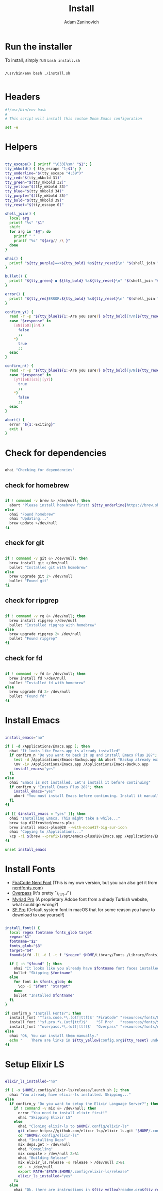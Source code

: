#+title: Install
#+author: Adam Zaninovich
#+property: header-args:sh :tangle ./install.sh

* Table of Contents :TOC_2:noexport:
- [[#run-the-installer][Run the installer]]
- [[#headers][Headers]]
- [[#helpers][Helpers]]
- [[#check-for-dependencies][Check for dependencies]]
  - [[#check-for-homebrew][check for homebrew]]
  - [[#check-for-git][check for git]]
  - [[#check-for-ripgrep][check for ripgrep]]
  - [[#check-for-fd][check for fd]]
- [[#install-emacs][Install Emacs]]
- [[#install-fonts][Install Fonts]]
- [[#setup-elixir-ls][Setup Elixir LS]]
- [[#install-doom][Install Doom]]
- [[#final-notes][Final Notes]]

* Run the installer
To install, simply run ~bash install.sh~

#+begin_src shell

/usr/bin/env bash ./install.sh

#+end_src

* Headers
#+begin_src sh
#!/usr/bin/env bash
#
# This script will install this custom Doom Emacs configuration

set -e

#+end_src

* Helpers

#+begin_src sh

tty_escape() { printf "\033[%sm" "$1"; }
tty_mkbold() { tty_escape "1;$1"; }
tty_underline="$(tty_escape "4;39")"
tty_red="$(tty_mkbold 31)"
tty_green="$(tty_mkbold 32)"
tty_yellow="$(tty_mkbold 33)"
tty_blue="$(tty_mkbold 34)"
tty_purple="$(tty_mkbold 35)"
tty_bold="$(tty_mkbold 39)"
tty_reset="$(tty_escape 0)"

shell_join() {
  local arg
  printf "%s" "$1"
  shift
  for arg in "$@"; do
    printf " "
    printf "%s" "${arg// /\ }"
  done
}

ohai() {
  printf "${tty_purple}==>${tty_bold} %s${tty_reset}\n" "$(shell_join "$@")"
}

bullet() {
  printf "${tty_green} ● ${tty_bold} %s${tty_reset}\n" "$(shell_join "$@")"
}

error() {
  printf "${tty_red}ERROR:${tty_bold} %s${tty_reset}\n" "$(shell_join "$@")"
}

confirm_y() {
  read -r -p "${tty_blue}${1:-Are you sure?} ${tty_bold}[Y/n]${tty_reset} " response
  case "$response" in
    [nN][oO]|[nN])
      false
      ;;
    *)
      true
      ;;
  esac
}

confirm_n() {
  read -r -p "${tty_blue}${1:-Are you sure?} ${tty_bold}[y/N]${tty_reset} " response
  case "$response" in
    [yY][eE][sS]|[yY])
      true
      ;;
    *)
      false
      ;;
  esac
}

abort() {
  error "${1:-Exiting}"
  exit 1
}

#+end_src

* Check for dependencies
#+begin_src sh

ohai "Checking for dependencies"

#+end_src

** check for homebrew
#+begin_src sh

if ! command -v brew &> /dev/null; then
  abort "Please install homebrew first! ${tty_underline}https://brew.sh${tty_reset}"
else
  ohai "Found homebrew"
  ohai "Updating..."
  brew update >/dev/null
fi

#+end_src

** check for git
#+begin_src sh

if ! command -v git &> /dev/null; then
  brew install git >/dev/null
  bullet "Installed git with homebrew"
else
  brew upgrade git 2> /dev/null
  bullet "Found git"
fi

#+end_src

** check for ripgrep
#+begin_src sh

if ! command -v rg &> /dev/null; then
  brew install ripgrep >/dev/null
  bullet "Installed ripgrep with homebrew"
else
  brew upgrade ripgrep 2> /dev/null
  bullet "Found ripgrep"
fi

#+end_src

** check for fd
#+begin_src sh

if ! command -v fd &> /dev/null; then
  brew install fd >/dev/null
  bullet "Installed fd with homebrew"
else
  brew upgrade fd 2> /dev/null
  bullet "Found fd"
fi

#+end_src

* Install Emacs

#+begin_src sh

install_emacs="no"

if [ -d /Applications/Emacs.app ]; then
  ohai "It looks like Emacs.app is already installed"
  if confirm_n "Do you want to back it up and install Emacs Plus 28?"; then
    test -d /Applications/Emacs-Backup.app && abort "Backup already exists"
    \mv -iv /Applications/Emacs.app /Applications/Emacs-Backup.app
    install_emacs="yes"
  fi
else
  ohai "Emacs is not installed. Let's install it before continuing"
  if confirm_y "Install Emacs Plus 28?"; then
    install_emacs="yes"
    abort "You must install Emacs before continuing. Install it manually or run this program again."
  fi
fi

if [[ $install_emacs = "yes" ]]; then
  ohai "Installing Emacs. This might take a while..."
  brew tap d12frosted/emacs-plus
  brew install emacs-plus@28 --with-nobu417-big-sur-icon
  ohai "Copying to /Applications..."
  \cp -ri $(brew --prefix)/opt/emacs-plus@28/Emacs.app /Applications/Emacs.app
fi

unset install_emacs

#+end_src

* Install Fonts
+ [[https://github.com/adamzaninovich/fira-code-nerd-font-linux-mac-otf][FiraCode Nerd Font]] (This is my own version, but you can also get it from [[https://www.nerdfonts.com/][nerdfonts.com]])
+ [[https://overpassfont.org/][Overpass]] (It's pretty ¯\_(ツ)_/¯)
+ [[https://www.cufonfonts.com/font/myriad-pro][Myriad Pro]] (A proprietary Adobe font from a shady Turkish website, what could go wrong?)
+ [[https://developer.apple.com/fonts/][SF Pro]] (Default system font in macOS that for some reason you have to download to use yourself)

#+begin_src sh

install_font() {
  local regex fontname fonts_glob target
  regex="$1"
  fontname="$2"
  fonts_glob="$3"
  target="$4"
  found=$(fd -IL -d 1 -t f "$regex" $HOME/Library/Fonts /Library/Fonts)

  if [ -n "$found" ]; then
    ohai "It looks like you already have $fontname font faces installed."
    bullet "Skipping $fontname"
  else
    for font in $fonts_glob; do
      \cp -i "$font" "$target"
    done
    bullet "Installed $fontname"
  fi
}

if confirm_y "Install Fonts?"; then
  install_font '^fira.code.*\.(otf|ttf)$' "FiraCode" "resources/fonts/Fira*"     "$HOME/Library/Fonts/"
  install_font '^sf.pro.*\.(otf|ttf)$'    "SF Pro"   "resources/fonts/SF*"       "/Library/Fonts/"
  install_font '^overpass.*\.(otf|ttf)$'  "Overpass" "resources/fonts/overpass*" "$HOME/Library/Fonts/"
else
  ohai "Ok, You can install them manually."
  echo "    There are links in ${tty_yellow}config.org${tty_reset} under ${tty_purple}Fonts${tty_reset}."
fi

#+end_src

* Setup Elixir LS

#+begin_src sh

elixir_ls_installed="no"

if [ -x $HOME/.config/elixir-ls/release/launch.sh ]; then
  ohai "You already have elixir-ls installed. Skipping..."
else
  if confirm_y "Do you want to setup the Elixir Language Server?"; then
    if ! command -v mix &> /dev/null; then
      error "You need to install elixir first!"
      ohai "Skipping Elixir LS"
    else
      ohai "Cloning elixir-ls to $HOME/.config/elixir-ls"
      git clone https://github.com/elixir-lsp/elixir-ls.git "$HOME/.config/elixir-ls" > /dev/null 2>&1
      cd "$HOME/.config/elixir-ls"
      ohai "Installing Deps"
      mix deps.get > /dev/null
      ohai "Compiling"
      mix compile > /dev/null 2>&1
      ohai "Building Release"
      mix elixir_ls.release -o release > /dev/null 2>&1
      cd - > /dev/null
      export PATH="$PATH:$HOME/.config/elixir-ls/release"
      elixir_ls_installed="yes"
    fi
  else
    ohai "Ok, there are instructions in ${tty_yellow}readme.org${tty_reset} if you change your mind"
    ohai "Skipping Elixir LS"
  fi

fi

#+end_src

* Install Doom

#+begin_src sh

if confirm_y "Install DOOM?"; then

  ohai "Installing DOOM"

  emacs_config="$HOME/.emacs.d"

  if [ -d "$emacs_config" ]; then
    emacs_config_backup="$HOME/.emacs.backup"
    ohai "You have an existing emacs configuration at ${tty_yellow}${emacs_config}${tty_reset}"
    ohai "Backing up to ${tty_yellow}${emacs_config_backup}${tty_reset}"
    test -d "$emacs_config_backup" && abort "You already have a backup. Please remove one of them and run this program again."
    \mv -i "$emacs_config" "$emacs_config_backup"
    unset emacs_config_backup
  fi

  git clone --depth 1 https://github.com/hlissner/doom-emacs "$emacs_config" >/dev/null

  "${emacs_config}/bin/doom" install
  "${emacs_config}/bin/doom" env

  unset emacs_config

else
  ohai "Skipping DOOM"
  ohai "Skipping DOOM?"
  ohai "Skipping DOOM ¯\_(ツ)_/¯"
fi
#+end_src

* Final Notes

#+begin_src sh

ohai "Notes"
echo
echo "You should probably add ${tty_yellow}doom${tty_reset} to your path."
echo '  export PATH="$PATH:$HOME/.emacs.d/bin"'
echo
if [ "$elixir_ls_installed" = "yes" ]; then
  echo "Since you installed Elixir LS, make sure that it is in your path."
  echo '  export PATH="$PATH:$HOME/.config/elixir-ls/release"'
  echo
  echo "  - If you have any issues, try running ${tty_yellow}doom env${tty_reset} and restarting emacs."
  echo "  - If that doesn't work, refer to ${tty_blue}readme.org${tty_reset}."
  echo
fi
echo "Also, now would be a great time to run"
echo "  ${tty_yellow}doom doctor${tty_reset}"
echo
echo "After that, open Emacs.app in your Applications folder and you're good to go!"
echo "  Enjoy! - Adam"

#+end_src
